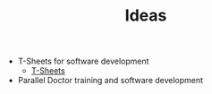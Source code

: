 #+TITLE: Ideas

- T-Sheets for software development
  - [[https://www.tsystem.com/pages/our-solutions/tsheets_for_urgent_care.php][T-Sheets]]
- Parallel Doctor training and software development

